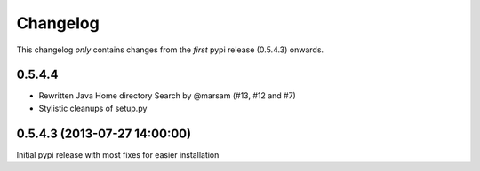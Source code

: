 Changelog
=========

This changelog *only* contains changes from the *first* pypi release (0.5.4.3) onwards.


0.5.4.4
~~~~~~~

* Rewritten Java Home directory Search by @marsam (#13, #12 and #7)
* Stylistic cleanups of setup.py

0.5.4.3 (2013-07-27 14:00:00)
~~~~~~~~~~~~~~~~~~~~~~~~~~~~~

Initial pypi release with most fixes for easier installation
